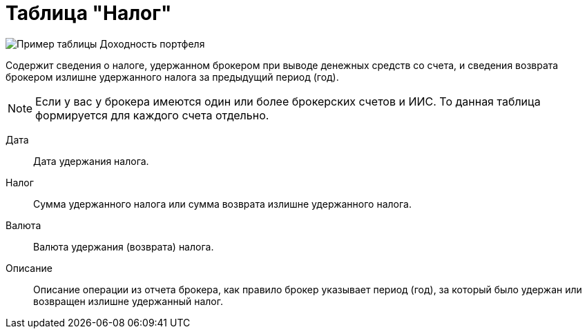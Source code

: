 = Таблица "Налог"
:imagesdir: https://user-images.githubusercontent.com/11336712

image::90821578-ccfe1280-e33b-11ea-9e53-5362968d1dcf.png[Пример таблицы Доходность портфеля]

Содержит сведения о налоге, удержанном брокером при выводе денежных средств со счета, и сведения возврата брокером
излишне удержанного налога за предыдущий период (год).

NOTE: Если у вас у брокера имеются один или более брокерских счетов и ИИС. То данная таблица формируется для каждого счета
отдельно.

[#date]
Дата::
    Дата удержания налога.

[#tax]
Налог::
    Сумма удержанного налога или сумма возврата излишне удержанного налога.

[#currency]
Валюта::
    Валюта удержания (возврата) налога.

[#description]
Описание::
    Описание операции из отчета брокера, как правило брокер указывает период (год), за который было удержан или
возвращен излишне удержанный налог.